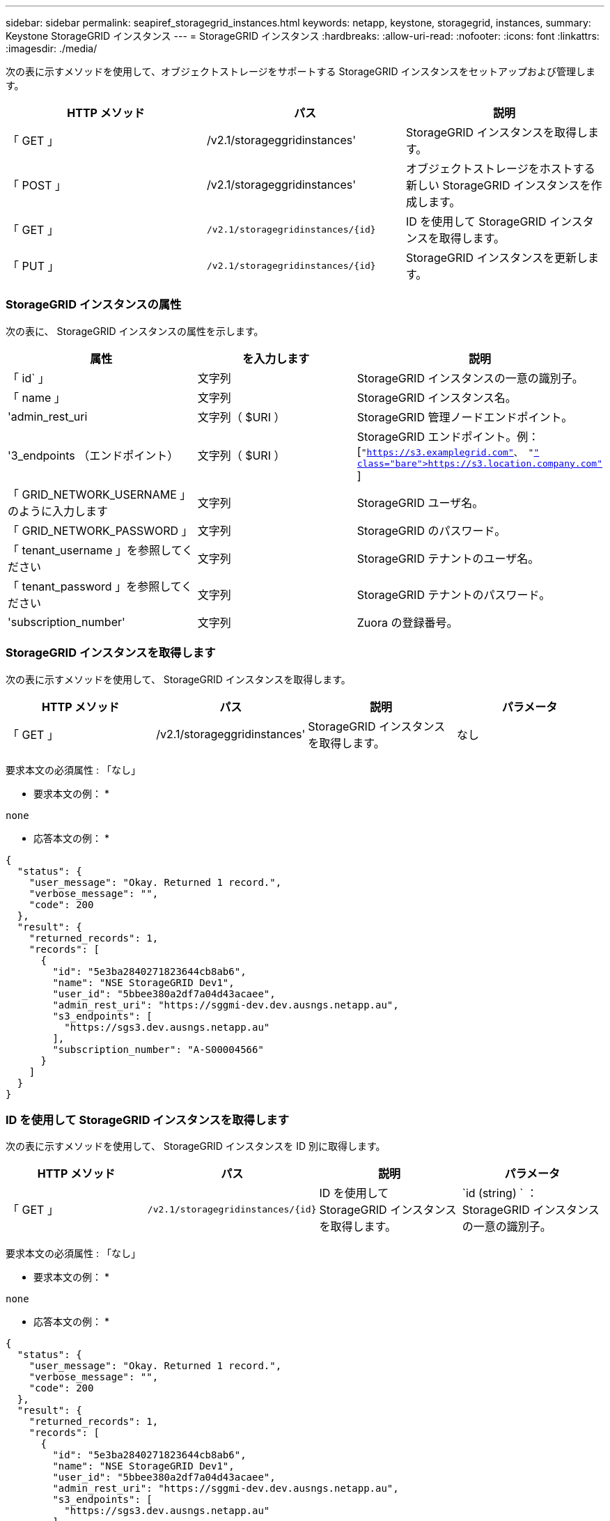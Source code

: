 ---
sidebar: sidebar 
permalink: seapiref_storagegrid_instances.html 
keywords: netapp, keystone, storagegrid, instances, 
summary: Keystone StorageGRID インスタンス 
---
= StorageGRID インスタンス
:hardbreaks:
:allow-uri-read: 
:nofooter: 
:icons: font
:linkattrs: 
:imagesdir: ./media/


[role="lead"]
次の表に示すメソッドを使用して、オブジェクトストレージをサポートする StorageGRID インスタンスをセットアップおよび管理します。

|===
| HTTP メソッド | パス | 説明 


| 「 GET 」 | /v2.1/storageggridinstances' | StorageGRID インスタンスを取得します。 


| 「 POST 」 | /v2.1/storageggridinstances' | オブジェクトストレージをホストする新しい StorageGRID インスタンスを作成します。 


| 「 GET 」 | `/v2.1/storagegridinstances/{id}` | ID を使用して StorageGRID インスタンスを取得します。 


| 「 PUT 」 | `/v2.1/storagegridinstances/{id}` | StorageGRID インスタンスを更新します。 
|===


=== StorageGRID インスタンスの属性

次の表に、 StorageGRID インスタンスの属性を示します。

|===
| 属性 | を入力します | 説明 


| 「 id` 」 | 文字列 | StorageGRID インスタンスの一意の識別子。 


| 「 name 」 | 文字列 | StorageGRID インスタンス名。 


| 'admin_rest_uri | 文字列（ $URI ） | StorageGRID 管理ノードエンドポイント。 


| '3_endpoints （エンドポイント） | 文字列（ $URI ） | StorageGRID エンドポイント。例： [`"https://s3.examplegrid.com"[]、 "https://s3.location.company.com"`[] ] 


| 「 GRID_NETWORK_USERNAME 」のように入力します | 文字列 | StorageGRID ユーザ名。 


| 「 GRID_NETWORK_PASSWORD 」 | 文字列 | StorageGRID のパスワード。 


| 「 tenant_username 」を参照してください | 文字列 | StorageGRID テナントのユーザ名。 


| 「 tenant_password 」を参照してください | 文字列 | StorageGRID テナントのパスワード。 


| 'subscription_number' | 文字列 | Zuora の登録番号。 
|===


=== StorageGRID インスタンスを取得します

次の表に示すメソッドを使用して、 StorageGRID インスタンスを取得します。

|===
| HTTP メソッド | パス | 説明 | パラメータ 


| 「 GET 」 | /v2.1/storageggridinstances' | StorageGRID インスタンスを取得します。 | なし 
|===
要求本文の必須属性 : 「なし」

* 要求本文の例： *

....
none
....
* 応答本文の例： *

....
{
  "status": {
    "user_message": "Okay. Returned 1 record.",
    "verbose_message": "",
    "code": 200
  },
  "result": {
    "returned_records": 1,
    "records": [
      {
        "id": "5e3ba2840271823644cb8ab6",
        "name": "NSE StorageGRID Dev1",
        "user_id": "5bbee380a2df7a04d43acaee",
        "admin_rest_uri": "https://sggmi-dev.dev.ausngs.netapp.au",
        "s3_endpoints": [
          "https://sgs3.dev.ausngs.netapp.au"
        ],
        "subscription_number": "A-S00004566"
      }
    ]
  }
}
....


=== ID を使用して StorageGRID インスタンスを取得します

次の表に示すメソッドを使用して、 StorageGRID インスタンスを ID 別に取得します。

|===
| HTTP メソッド | パス | 説明 | パラメータ 


| 「 GET 」 | `/v2.1/storagegridinstances/{id}` | ID を使用して StorageGRID インスタンスを取得します。 | `id (string) ` ： StorageGRID インスタンスの一意の識別子。 
|===
要求本文の必須属性 : 「なし」

* 要求本文の例： *

....
none
....
* 応答本文の例： *

....
{
  "status": {
    "user_message": "Okay. Returned 1 record.",
    "verbose_message": "",
    "code": 200
  },
  "result": {
    "returned_records": 1,
    "records": [
      {
        "id": "5e3ba2840271823644cb8ab6",
        "name": "NSE StorageGRID Dev1",
        "user_id": "5bbee380a2df7a04d43acaee",
        "admin_rest_uri": "https://sggmi-dev.dev.ausngs.netapp.au",
        "s3_endpoints": [
          "https://sgs3.dev.ausngs.netapp.au"
        ],
        "subscription_number": "A-S00004566"
      }
    ]
  }
}
....


=== ID を使用して StorageGRID インスタンスを作成します

次の表に示すメソッドを使用して、 ID 別に StorageGRID インスタンスを作成します。

|===
| HTTP メソッド | パス | 説明 | パラメータ 


| 「 POST 」 | `/v2.1/storagegridinstances/{id}` | ID を使用して StorageGRID インスタンスを取得します。 | id(string) ： StorageGRID インスタンスの一意の識別子。 
|===
要求本文の必須属性 : 「なし」

* 要求本文の例： *

....
{
  "name": "Grid1",
  "admin_rest_uri": "https://examplegrid.com",
  "s3_endpoints": [
    "https://s3.examplegrid.com",
    "https://s3.location.company.com"
  ],
  "grid_username": "root",
  "grid_password": "string",
  "tenant_username": "root",
  "tenant_password": "string",
  "subscription_number": "A-S00003969"
}
....
* 応答本文の例： *

....
{
  "status": {
    "user_message": "string",
    "verbose_message": "string",
    "code": "string"
  },
  "result": {
    "returned_records": 1,
    "records": [
      {
        "id": "5d2fb0fb4f47df00015274e3",
        "name": "Grid1",
        "admin_rest_uri": "https://examplegrid.com",
        "user_id": "5d2fb0fb4f47df00015274e3",
        "s3_endpoints": [
          "https://s3.examplegrid.com",
          "https://s3.location.company.com"
        ],
        "subscription_number": "A-S00003969"
      }
    ]
  }
}
....


=== StorageGRID インスタンスを ID で変更します

次の表に示すメソッドを使用して、 StorageGRID インスタンスを ID 別に変更します。

|===
| HTTP メソッド | パス | 説明 | パラメータ 


| 「 PUT 」 | `/v2.1/storagegridinstances/{id}` | StorageGRID インスタンスを ID で変更します。 | `id (string) ` ： StorageGRID インスタンスの一意の識別子。 
|===
要求された要求本文属性 : 'none'

* 要求本文の例： *

....
{
  "name": "Grid1",
  "admin_rest_uri": "https://examplegrid.com",
  "s3_endpoints": [
    "https://s3.examplegrid.com",
    "https://s3.location.company.com"
  ],
  "grid_username": "root",
  "grid_password": "string",
  "tenant_username": "root",
  "tenant_password": "string",
  "subscription_number": "A-S00003969"
....
* 応答本文の例： *

....
{
  "status": {
    "user_message": "string",
    "verbose_message": "string",
    "code": "string"
  },
  "result": {
    "returned_records": 1,
    "records": [
      {
        "id": "5d2fb0fb4f47df00015274e3",
        "name": "Grid1",
        "admin_rest_uri": "https://examplegrid.com",
        "user_id": "5d2fb0fb4f47df00015274e3",
        "s3_endpoints": [
          "https://s3.examplegrid.com",
          "https://s3.location.company.com"
        ],
        "subscription_number": "A-S00003969"
      }
    ]
  }
}
....